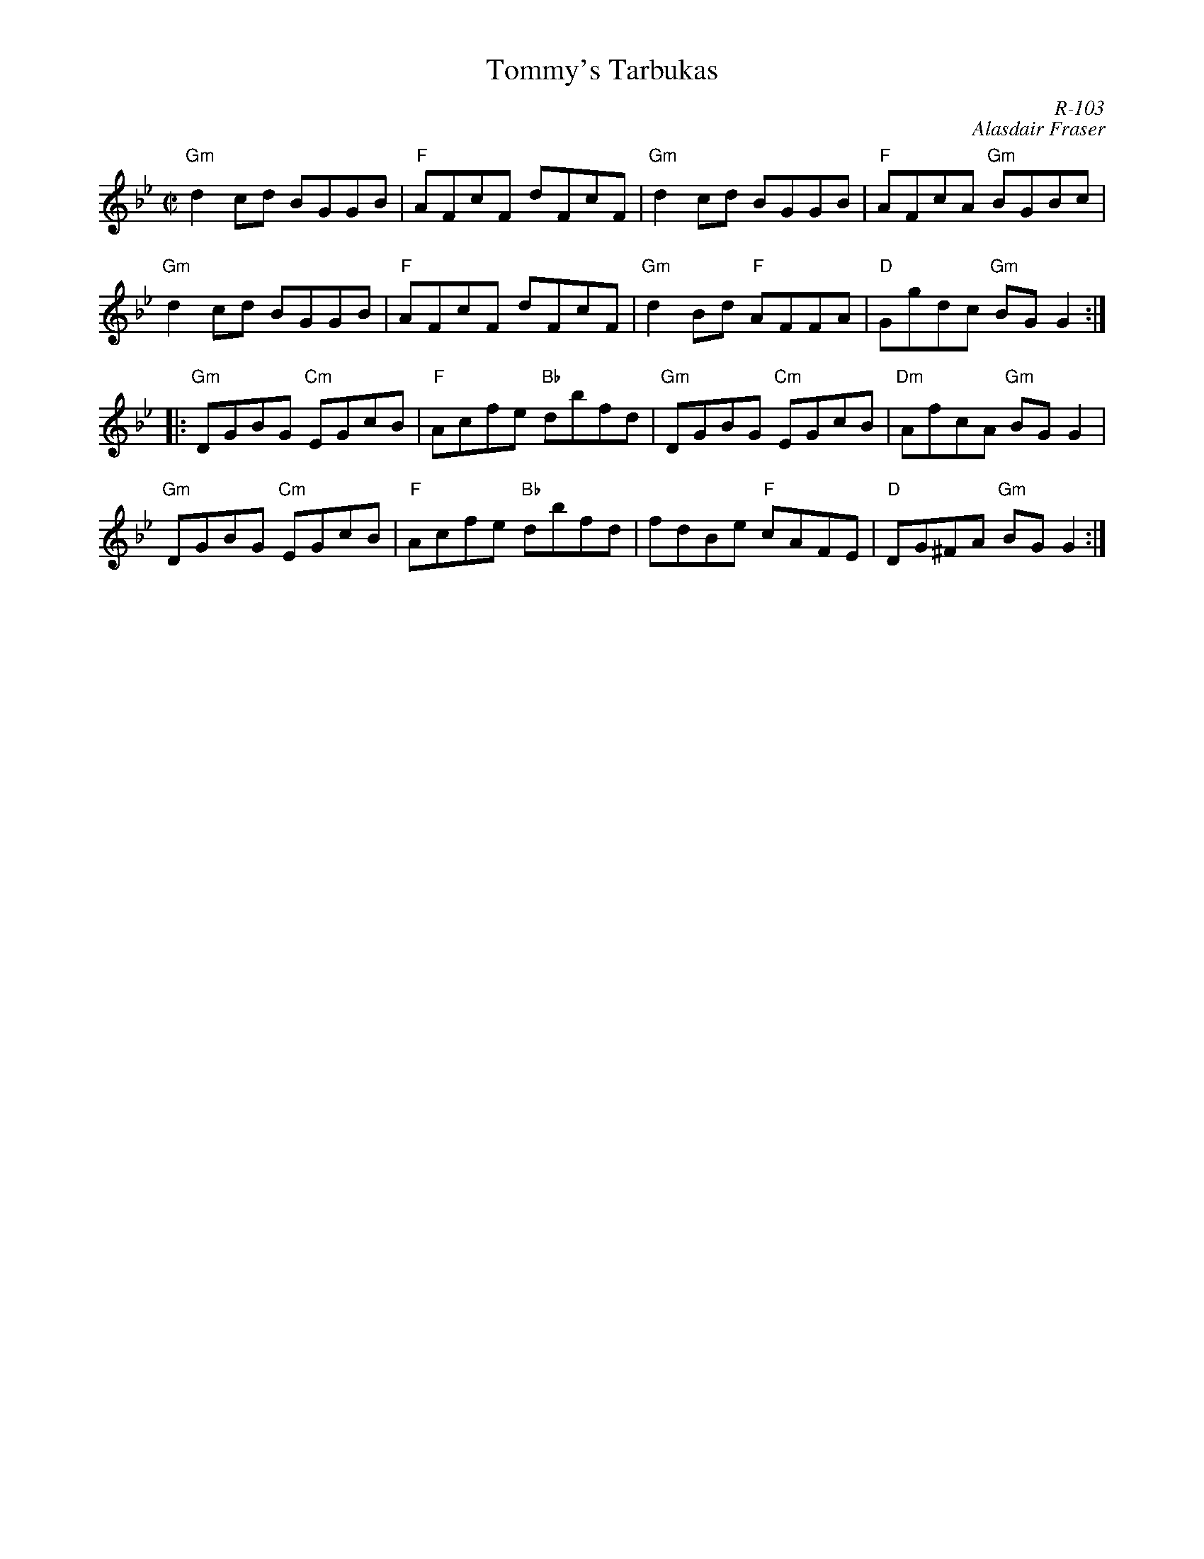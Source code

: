 X:1
T: Tommy's Tarbukas
%%topspace       0.00cm
%%titlespace       0.00cm
C: R-103
C: Alasdair Fraser
M: C|
Z:
R: reel
K: Gm
"Gm"d2cd BGGB| "F"AFcF dFcF| "Gm"d2cd BGGB| "F"AFcA "Gm"BGBc|
"Gm"d2cd BGGB| "F"AFcF dFcF| "Gm"d2Bd "F"AFFA| "D"Ggdc "Gm"BGG2 :|
|:\
"Gm"DGBG "Cm"EGcB| "F"Acfe "Bb"dbfd| "Gm"DGBG "Cm"EGcB| "Dm"AfcA "Gm"BGG2|
"Gm"DGBG "Cm"EGcB| "F"Acfe "Bb"dbfd| fdBe "F"cAFE| "D"DG^FA "Gm"BGG2:|
%

